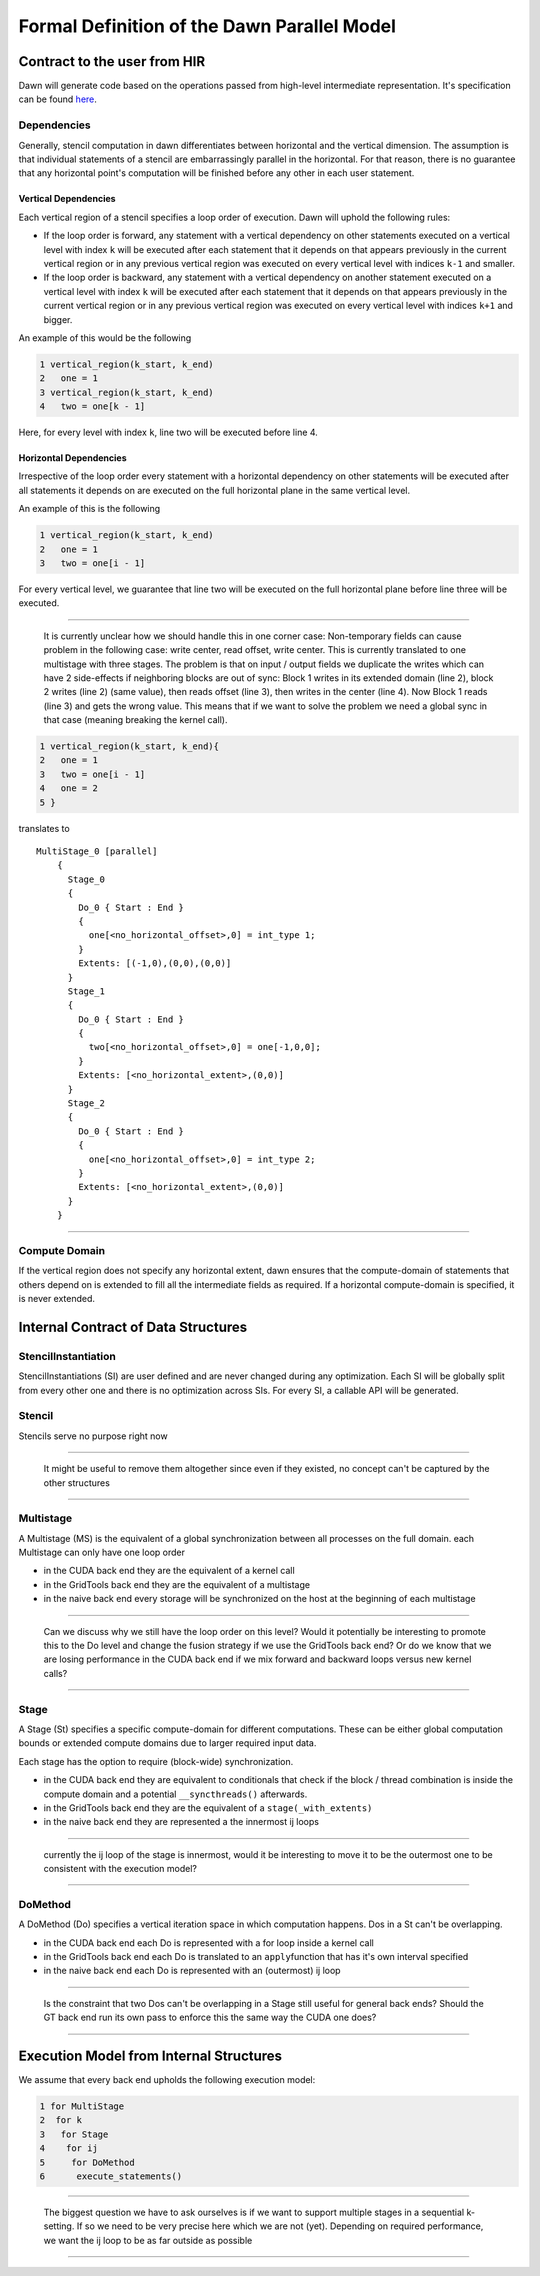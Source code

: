 
Formal Definition of the Dawn Parallel Model
============================================

Contract to the user from HIR
-----------------------------

Dawn will generate code based on the operations passed from high-level
intermediate representation. It's specification can be found `here`_.

Dependencies
~~~~~~~~~~~~

Generally, stencil computation in dawn differentiates between horizontal
and the vertical dimension. The assumption is that individual statements
of a stencil are embarrassingly parallel in the horizontal. For that
reason, there is no guarantee that any horizontal point's computation
will be finished before any other in each user statement.

Vertical Dependencies
^^^^^^^^^^^^^^^^^^^^^

Each vertical region of a stencil specifies a loop order of execution.
Dawn will uphold the following rules:

-  If the loop order is forward, any statement with a vertical
   dependency on other statements executed on a vertical level with
   index ``k`` will be executed after each statement that it depends on
   that appears previously in the current vertical region or in any
   previous vertical region was executed on every vertical level with
   indices ``k-1`` and smaller.
-  If the loop order is backward, any statement with a vertical
   dependency on another statement executed on a vertical level with
   index ``k`` will be executed after each statement that it depends on
   that appears previously in the current vertical region or in any
   previous vertical region was executed on every vertical level with
   indices ``k+1`` and bigger.

An example of this would be the following

.. code:: c++

   1 vertical_region(k_start, k_end)
   2   one = 1
   3 vertical_region(k_start, k_end)
   4   two = one[k - 1]

Here, for every level with index ``k``, line two will be executed before
line 4.

Horizontal Dependencies
^^^^^^^^^^^^^^^^^^^^^^^

Irrespective of the loop order every statement with a horizontal
dependency on other statements will be executed after all statements it
depends on are executed on the full horizontal plane in the same
vertical level.

An example of this is the following

.. code:: c++

   1 vertical_region(k_start, k_end)
   2   one = 1
   3   two = one[i - 1]

For every vertical level, we guarantee that line two will be executed on
the full horizontal plane before line three will be executed.

--------------

   It is currently unclear how we should handle this in one corner case:
   Non-temporary fields can cause problem in the following case: write
   center, read offset, write center. This is currently translated to
   one multistage with three stages. The problem is that on input /
   output fields we duplicate the writes which can have 2 side-effects
   if neighboring blocks are out of sync: Block 1 writes in its extended
   domain (line 2), block 2 writes (line 2) (same value), then reads
   offset (line 3), then writes in the center (line 4). Now Block 1
   reads (line 3) and gets the wrong value. This means that if we want
   to solve the problem we need a global sync in that case (meaning
   breaking the kernel call).

.. code:: c++

   1 vertical_region(k_start, k_end){
   2   one = 1
   3   two = one[i - 1]
   4   one = 2
   5 }

translates to

::

   MultiStage_0 [parallel]
       {
         Stage_0
         {
           Do_0 { Start : End }
           {
             one[<no_horizontal_offset>,0] = int_type 1;
           }
           Extents: [(-1,0),(0,0),(0,0)]
         }
         Stage_1
         {
           Do_0 { Start : End }
           {
             two[<no_horizontal_offset>,0] = one[-1,0,0];
           }
           Extents: [<no_horizontal_extent>,(0,0)]
         }
         Stage_2
         {
           Do_0 { Start : End }
           {
             one[<no_horizontal_offset>,0] = int_type 2;
           }
           Extents: [<no_horizontal_extent>,(0,0)]
         }
       }

--------------

Compute Domain
~~~~~~~~~~~~~~

If the vertical region does not specify any horizontal extent, dawn
ensures that the compute-domain of statements that others depend on is
extended to fill all the intermediate fields as required. If a
horizontal compute-domain is specified, it is never extended.

Internal Contract of Data Structures
------------------------------------

StencilInstantiation
~~~~~~~~~~~~~~~~~~~~

StencilInstantiations (SI) are user defined and are never changed during
any optimization. Each SI will be globally split from every other one
and there is no optimization across SIs. For every SI, a callable API
will be generated.

Stencil
~~~~~~~

Stencils serve no purpose right now

--------------

   It might be useful to remove them altogether since even if they
   existed, no concept can't be captured by the other structures

--------------

Multistage
~~~~~~~~~~

A Multistage (MS) is the equivalent of a global synchronization between
all processes on the full domain. each Multistage can only have one loop
order

-  in the CUDA back end they are the equivalent of a kernel call
-  in the GridTools back end they are the equivalent of a multistage
-  in the naive back end every storage will be synchronized on the host
   at the beginning of each multistage

--------------

   Can we discuss why we still have the loop order on this level? Would
   it potentially be interesting to promote this to the Do level and
   change the fusion strategy if we use the GridTools back end? Or do we
   know that we are losing performance in the CUDA back end if we mix
   forward and backward loops versus new kernel calls?

--------------

Stage
~~~~~

A Stage (St) specifies a specific compute-domain for different
computations. These can be either global computation bounds or extended
compute domains due to larger required input data.

Each stage has the option to require (block-wide) synchronization.

-  in the CUDA back end they are equivalent to conditionals that check
   if the block / thread combination is inside the compute domain and a
   potential ``__syncthreads()`` afterwards.
-  in the GridTools back end they are the equivalent of a
   ``stage(_with_extents)``
-  in the naive back end they are represented a the innermost ij loops

--------------

   currently the ij loop of the stage is innermost, would it be
   interesting to move it to be the outermost one to be consistent with
   the execution model?

--------------

DoMethod
~~~~~~~~
A DoMethod (Do) specifies a vertical iteration space in which
computation happens. Dos in a St can't be overlapping.

-  in the CUDA back end each Do is represented with a for loop inside a
   kernel call
-  in the GridTools back end each Do is translated to an
   ``apply``\ function that has it's own interval specified
-  in the naive back end each Do is represented with an (outermost) ij
   loop

--------------

   Is the constraint that two Dos can't be overlapping in a Stage still
   useful for general back ends? Should the GT back end run its own pass
   to enforce this the same way the CUDA one does?

--------------

Execution Model from Internal Structures
----------------------------------------

We assume that every back end upholds the following execution model:

.. code:: c++

   1 for MultiStage
   2  for k
   3   for Stage
   4    for ij
   5     for DoMethod
   6      execute_statements()

--------------

   The biggest question we have to ask ourselves is if we want to
   support multiple stages in a sequential k-setting. If so we need to
   be very precise here which we are not (yet). Depending on required
   performance, we want the ij loop to be as far outside as possible

--------------


   .. _here: https://github.com/MeteoSwiss-APN/HIR
